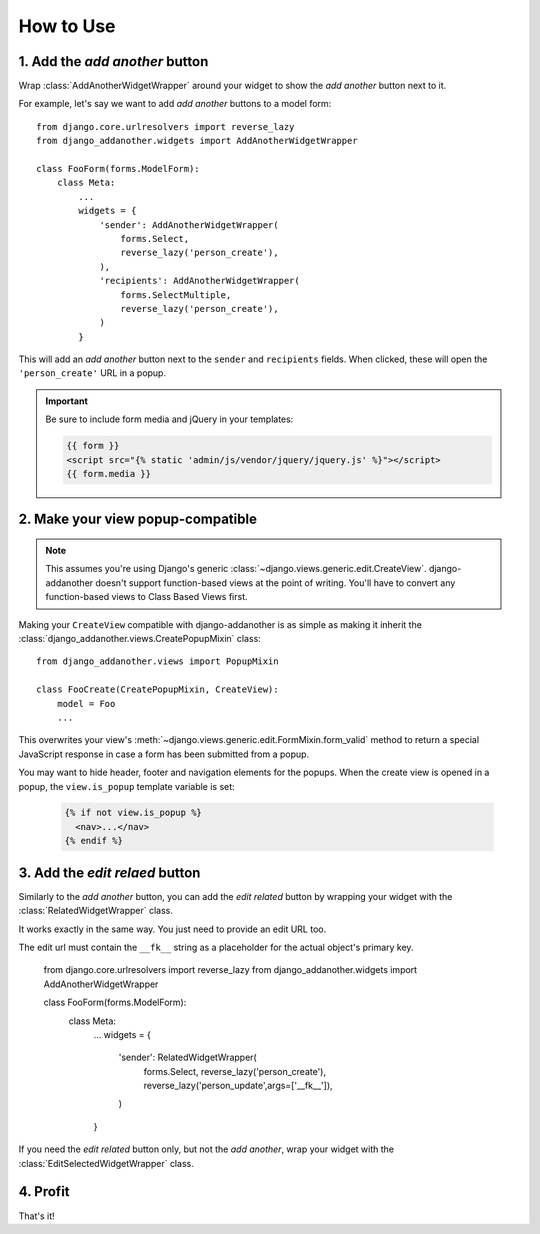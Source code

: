 .. _usage:

How to Use
==========

1. Add the *add another* button
-------------------------------
Wrap :class:`AddAnotherWidgetWrapper` around your widget to show the *add another* button next to it.

For example, let's say we want to add *add another* buttons to a model form::

  from django.core.urlresolvers import reverse_lazy
  from django_addanother.widgets import AddAnotherWidgetWrapper
  
  class FooForm(forms.ModelForm):
      class Meta:
          ...
          widgets = {
              'sender': AddAnotherWidgetWrapper(
                  forms.Select,
                  reverse_lazy('person_create'),
              ),
              'recipients': AddAnotherWidgetWrapper(
                  forms.SelectMultiple,
                  reverse_lazy('person_create'),
              )
          }

This will add an *add another* button next to the ``sender`` and ``recipients`` fields. When clicked, these will open the ``'person_create'`` URL in a popup.

.. important::
  Be sure to include form media and jQuery in your templates:
  
  .. code-block:: django

    {{ form }}
    <script src="{% static 'admin/js/vendor/jquery/jquery.js' %}"></script>
    {{ form.media }}


2. Make your view popup-compatible
----------------------------------
.. note:: This assumes you're using Django's generic :class:`~django.views.generic.edit.CreateView`. django-addanother doesn't support function-based views at the point of writing. You'll have to convert any function-based views to Class Based Views first.

Making your ``CreateView`` compatible with django-addanother is as simple as making it inherit the :class:`django_addanother.views.CreatePopupMixin` class::

  from django_addanother.views import PopupMixin

  class FooCreate(CreatePopupMixin, CreateView):
      model = Foo
      ...

This overwrites your view's :meth:`~django.views.generic.edit.FormMixin.form_valid` method to return a special JavaScript response in case a form has been submitted from a popup.

You may want to hide header, footer and navigation elements for the popups. When the create view is opened in a popup, the ``view.is_popup`` template variable is set:

  .. code-block:: django

    {% if not view.is_popup %}
      <nav>...</nav>
    {% endif %}


3. Add the *edit relaed* button
-------------------------------
Similarly to the *add another* button, you can add the *edit related* button by wrapping your widget with the :class:`RelatedWidgetWrapper` class.

It works exactly in the same way. You just need to provide an edit URL too.

The edit url must contain the ``__fk__`` string as a placeholder for the actual object's primary key.

  from django.core.urlresolvers import reverse_lazy
  from django_addanother.widgets import AddAnotherWidgetWrapper
  
  class FooForm(forms.ModelForm):
      class Meta:
          ...
          widgets = {
              'sender': RelatedWidgetWrapper(
                  forms.Select,
                  reverse_lazy('person_create'),
                  reverse_lazy('person_update',args=['__fk__']),
              )
          }

If you need the *edit related* button only, but not the *add another*, wrap your widget with the :class:`EditSelectedWidgetWrapper` class.


4. Profit
---------
That's it!
